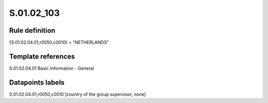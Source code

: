 ===========
S.01.02_103
===========

Rule definition
---------------

{S.01.02.04.01,r0050,c0010} = "NETHERLANDS" 


Template references
-------------------

S.01.02.04.01 Basic Information - General


Datapoints labels
-----------------

S.01.02.04.01,r0050,c0010 [country of the group supervisor, none]



